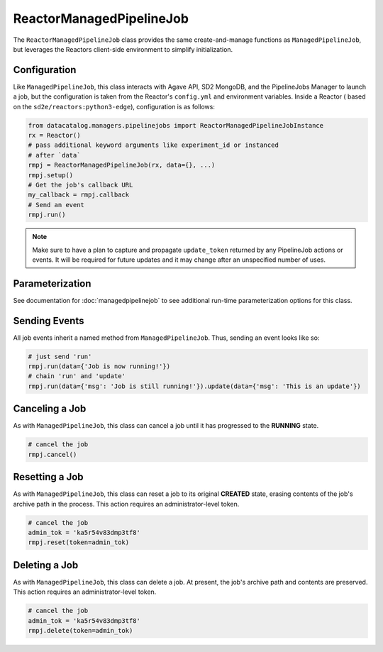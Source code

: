 .. _reactormanagedpipelinejob:

=========================
ReactorManagedPipelineJob
=========================

The ``ReactorManagedPipelineJob`` class provides the same create-and-manage
functions as ``ManagedPipelineJob``, but leverages the Reactors
client-side environment to simplify initialization.

Configuration
-------------

Like ``ManagedPipelineJob``, this class interacts with Agave API, SD2 MongoDB,
and the PipelineJobs Manager to launch a job, but the configuration is taken
from the Reactor's ``config.yml`` and environment variables. Inside a Reactor (
based on the ``sd2e/reactors:python3-edge``), configuration is as follows:

.. code-block:: python

   from datacatalog.managers.pipelinejobs import ReactorManagedPipelineJobInstance
   rx = Reactor()
   # pass additional keyword arguments like experiment_id or instanced
   # after `data`
   rmpj = ReactorManagedPipelineJob(rx, data={}, ...)
   rmpj.setup()
   # Get the job's callback URL
   my_callback = rmpj.callback
   # Send an event
   rmpj.run()

.. note:: Make sure to have a plan to capture and propagate ``update_token``
          returned by any PipelineJob actions or events. It will be required
          for future updates and it may change after an unspecified number
          of uses.

Parameterization
----------------

See documentation for :doc:`managedpipelinejob` to see additional run-time
parameterization options for this class.

Sending Events
--------------

All job events inherit a named method from ``ManagedPipelineJob``. Thus,
sending an event looks like so:

.. code-block:: python

   # just send 'run'
   rmpj.run(data={'Job is now running!'})
   # chain 'run' and 'update'
   rmpj.run(data={'msg': 'Job is still running!'}).update(data={'msg': 'This is an update'})

Canceling a Job
---------------

As with ``ManagedPipelineJob``, this class can cancel a job until it has
progressed to the **RUNNING** state.

.. code-block:: python

   # cancel the job
   rmpj.cancel()

Resetting a Job
---------------

As with ``ManagedPipelineJob``, this class can reset a job to its original
**CREATED** state, erasing contents of the job's archive path in the process.
This action requires an administrator-level token.

.. code-block:: python

   # cancel the job
   admin_tok = 'ka5r54v83dmp3tf8'
   rmpj.reset(token=admin_tok)

Deleting a Job
--------------

As with ``ManagedPipelineJob``, this class can delete a job. At present,
the job's archive path and contents are preserved. This action requires
an administrator-level token.

.. code-block:: python

   # cancel the job
   admin_tok = 'ka5r54v83dmp3tf8'
   rmpj.delete(token=admin_tok)
